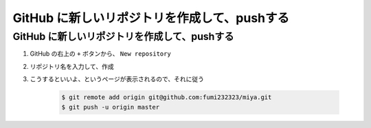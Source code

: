 .. article::
   :date: 2018-09-10
   :title: GitHub に新しいリポジトリを作成して、pushする
   :category: github
   :tags:
   :canonical_url: /gitHub/how-to-create-new-repository/
   :draft: false


======================================================
GitHub に新しいリポジトリを作成して、pushする
======================================================


GitHub に新しいリポジトリを作成して、pushする
==========================================================

1. GitHub の右上の ``+`` ボタンから、 ``New repository``
2. リポジトリ名を入力して、作成
3. こうするといいよ、というページが表示されるので、それに従う


    .. code-block:: console

      $ git remote add origin git@github.com:fumi232323/miya.git
      $ git push -u origin master
